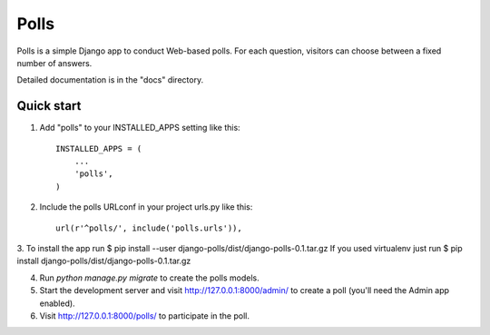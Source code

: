 =====
Polls
=====

Polls is a simple Django app to conduct Web-based polls. For each
question, visitors can choose between a fixed number of answers.

Detailed documentation is in the "docs" directory.

Quick start
-----------

1. Add "polls" to your INSTALLED_APPS setting like this::

    INSTALLED_APPS = (
        ...
        'polls',
    )

2. Include the polls URLconf in your project urls.py like this::

    url(r'^polls/', include('polls.urls')),

3. To install the app run $ pip install --user django-polls/dist/django-polls-0.1.tar.gz
If you used virtualenv just run $ pip install django-polls/dist/django-polls-0.1.tar.gz

4. Run `python manage.py migrate` to create the polls models.

5. Start the development server and visit http://127.0.0.1:8000/admin/
   to create a poll (you'll need the Admin app enabled).

6. Visit http://127.0.0.1:8000/polls/ to participate in the poll.